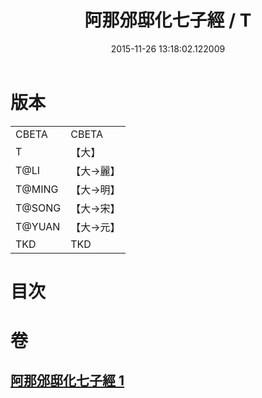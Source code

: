 #+TITLE: 阿那邠邸化七子經 / T
#+DATE: 2015-11-26 13:18:02.122009
* 版本
 |     CBETA|CBETA   |
 |         T|【大】     |
 |      T@LI|【大→麗】   |
 |    T@MING|【大→明】   |
 |    T@SONG|【大→宋】   |
 |    T@YUAN|【大→元】   |
 |       TKD|TKD     |

* 目次
* 卷
** [[file:KR6a0143_001.txt][阿那邠邸化七子經 1]]
